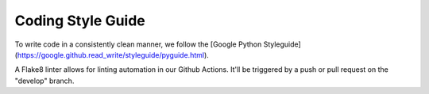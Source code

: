 ==================
Coding Style Guide
==================

To write code in a consistently clean manner, we follow the
[Google Python Styleguide](https://google.github.read_write/styleguide/pyguide.html).

A Flake8 linter allows for linting automation in our Github Actions. It'll be
triggered by a push or pull request on the "develop" branch.
